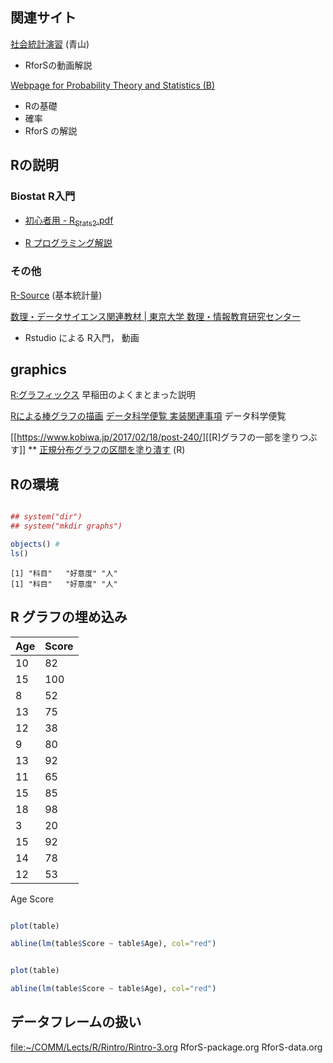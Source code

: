 ** 関連サイト

   [[http://www.cc.aoyama.ac.jp/~t41338/lecture/aoyama/stat2e/stat2e_top.html][社会統計演習]] (青山)
   - RforSの動画解説

   [[http://whitewell.sakura.ne.jp/R/][Webpage for Probability Theory and Statistics (B)]]
   - Rの基礎
   - 確率
   - RforS の解説

** Rの説明
    
*** Biostat R入門
     
    - [[http://chianti.ucsd.edu/~rsaito/ENTRY1/WEB_RS3/PDF/JPN/Texts/R_Stats2.pdf][初心者用 - R_Stats2.pdf]]
    
    - [[https://so-zou.jp/robot/tech/numerical-analysis/r/][R プログラミング解説]]

*** その他

     [[http://cse.naro.affrc.go.jp/takezawa/r-tips/r/59.html][R-Source]] (基本統計量)
    
     [[http://www.mi.u-tokyo.ac.jp/teaching_material.html][数理・データサイエンス関連教材 | 東京大学 数理・情報教育研究センター]]
     - Rstudio による R入門， 動画
** graphics

   [[http://www.f.waseda.jp/sakas/R/Rgraphics17.html][R:グラフィックス]] 早稲田のよくまとまった説明

   [[https://data-science.gr.jp/implementation/ida_r_barplot.html][Rによる棒グラフの描画]] [[https://data-science.gr.jp/implementation.html#ida][データ科学便覧 実装関連事項]] データ科学便覧

   [[https://www.kobiwa.jp/2017/02/18/post-240/][[R]グラフの一部を塗りつぶす]] ** [[file:~/COMM/Lects/R/RforStatistcs/RforS/org/graphics.org::*正規分布グラフの区間を塗り潰す][正規分布グラフの区間を塗り潰す]] (R)

** Rの環境
   
#+begin_src R :session t :results output :exports both

## system("dir")
## system("mkdir graphs")

objects() #
ls()

#+end_src

#+RESULTS:
: [1] "科目"   "好意度" "人"
: [1] "科目"   "好意度" "人"

** R グラフの埋め込み

#+NAME: age-score-table
| Age | Score |
|-----+-------|
|  10 |    82 |
|  15 |   100 |
|   8 |    52 |
|  13 |    75 |
|  12 |    38 |
|   9 |    80 |
|  13 |    92 |
|  11 |    65 |
|  15 |    85 |
|  18 |    98 |
|   3 |    20 |
|  15 |    92 |
|  14 |    78 |
|  12 |    53 |

Age 	Score


#+BEGIN_SRC R :var table=age-score-table :results output graphics :file graphs/r-plot.png :width 320 :height 320 :cache yes

plot(table)

abline(lm(table$Score ~ table$Age), col="red")
#+END_SRC

#+RESULTS[939ce4b5757853928f88a4a4f825fdbc96662a2b]:


[[./r-plot.png]]

#+BEGIN_SRC R :results output graphics :file r-plot.png :width 320 :height 320 :cache yes

plot(table)

abline(lm(table$Score ~ table$Age), col="red")
#+END_SRC


** データフレームの扱い
   [[file:~/COMM/Lects/R/Rintro/Rintro-3.org][file:~/COMM/Lects/R/Rintro/Rintro-3.org]]
   RforS-package.org
   RforS-data.org

   
